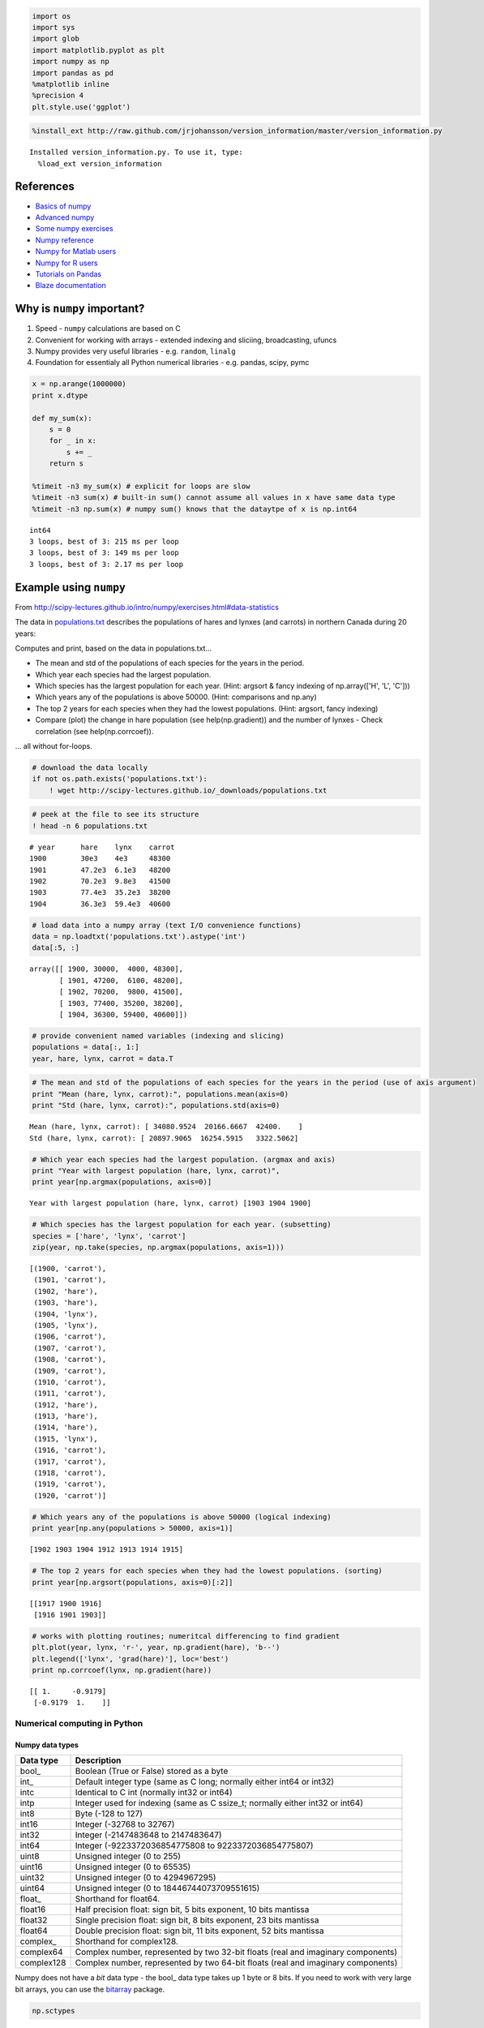 
.. code:: python

    import os
    import sys
    import glob
    import matplotlib.pyplot as plt
    import numpy as np
    import pandas as pd
    %matplotlib inline
    %precision 4
    plt.style.use('ggplot')

.. code:: python

    %install_ext http://raw.github.com/jrjohansson/version_information/master/version_information.py


.. parsed-literal::

    Installed version_information.py. To use it, type:
      %load_ext version_information


References
----------

-  `Basics of
   numpy <http://scipy-lectures.github.io/intro/numpy/index.html>`__
-  `Advanced
   numpy <http://scipy-lectures.github.io/advanced/advanced_numpy/>`__
-  `Some numpy
   exercises <http://scipy-lectures.github.io/intro/numpy/exercises.html>`__
-  `Numpy reference <http://docs.scipy.org/doc/numpy/reference/>`__
-  `Numpy for Matlab
   users <http://wiki.scipy.org/NumPy_for_Matlab_Users>`__
-  `Numpy for R
   users <http://mathesaurus.sourceforge.net/r-numpy.html>`__
-  `Tutorials on
   Pandas <http://pandas.pydata.org/pandas-docs/stable/tutorials.html>`__
-  `Blaze documentation <http://blaze.pydata.org/docs/dev/index.html>`__

Why is ``numpy`` important?
---------------------------

1. Speed - ``numpy`` calculations are based on C
2. Convenient for working with arrays - extended indexing and sliciing,
   broadcasting, ufuncs
3. Numpy provides very useful libraries - e.g. ``random``, ``linalg``
4. Foundation for essentialy all Python numerical libraries - e.g.
   pandas, scipy, pymc

.. code:: python

    x = np.arange(1000000)
    print x.dtype
    
    def my_sum(x):
        s = 0
        for _ in x:
            s += _
        return s
    
    %timeit -n3 my_sum(x) # explicit for loops are slow
    %timeit -n3 sum(x) # built-in sum() cannot assume all values in x have same data type
    %timeit -n3 np.sum(x) # numpy sum() knows that the dataytpe of x is np.int64


.. parsed-literal::

    int64
    3 loops, best of 3: 215 ms per loop
    3 loops, best of 3: 149 ms per loop
    3 loops, best of 3: 2.17 ms per loop


Example using ``numpy``
-----------------------

From
http://scipy-lectures.github.io/intro/numpy/exercises.html#data-statistics

The data in
`populations.txt <http://scipy-lectures.github.io/_downloads/populations.txt>`__
describes the populations of hares and lynxes (and carrots) in northern
Canada during 20 years:

Computes and print, based on the data in populations.txt...

-  The mean and std of the populations of each species for the years in
   the period.
-  Which year each species had the largest population.
-  Which species has the largest population for each year. (Hint:
   argsort & fancy indexing of np.array(['H', 'L', 'C']))
-  Which years any of the populations is above 50000. (Hint: comparisons
   and np.any)
-  The top 2 years for each species when they had the lowest
   populations. (Hint: argsort, fancy indexing)
-  Compare (plot) the change in hare population (see help(np.gradient))
   and the number of lynxes - Check correlation (see help(np.corrcoef)).

... all without for-loops.

.. code:: python

    # download the data locally
    if not os.path.exists('populations.txt'):
        ! wget http://scipy-lectures.github.io/_downloads/populations.txt

.. code:: python

    # peek at the file to see its structure 
    ! head -n 6 populations.txt


.. parsed-literal::

    # year	hare	lynx	carrot
    1900	30e3	4e3	48300
    1901	47.2e3	6.1e3	48200
    1902	70.2e3	9.8e3	41500
    1903	77.4e3	35.2e3	38200
    1904	36.3e3	59.4e3	40600


.. code:: python

    # load data into a numpy array (text I/O convenience functions)
    data = np.loadtxt('populations.txt').astype('int')
    data[:5, :]




.. parsed-literal::

    array([[ 1900, 30000,  4000, 48300],
           [ 1901, 47200,  6100, 48200],
           [ 1902, 70200,  9800, 41500],
           [ 1903, 77400, 35200, 38200],
           [ 1904, 36300, 59400, 40600]])



.. code:: python

    # provide convenient named variables (indexing and slicing)
    populations = data[:, 1:]
    year, hare, lynx, carrot = data.T

.. code:: python

    # The mean and std of the populations of each species for the years in the period (use of axis argument)
    print "Mean (hare, lynx, carrot):", populations.mean(axis=0)
    print "Std (hare, lynx, carrot):", populations.std(axis=0)


.. parsed-literal::

    Mean (hare, lynx, carrot): [ 34080.9524  20166.6667  42400.    ]
    Std (hare, lynx, carrot): [ 20897.9065  16254.5915   3322.5062]


.. code:: python

    # Which year each species had the largest population. (argmax and axis)
    print "Year with largest population (hare, lynx, carrot)", 
    print year[np.argmax(populations, axis=0)]


.. parsed-literal::

    Year with largest population (hare, lynx, carrot) [1903 1904 1900]


.. code:: python

    # Which species has the largest population for each year. (subsetting)
    species = ['hare', 'lynx', 'carrot']
    zip(year, np.take(species, np.argmax(populations, axis=1)))




.. parsed-literal::

    [(1900, 'carrot'),
     (1901, 'carrot'),
     (1902, 'hare'),
     (1903, 'hare'),
     (1904, 'lynx'),
     (1905, 'lynx'),
     (1906, 'carrot'),
     (1907, 'carrot'),
     (1908, 'carrot'),
     (1909, 'carrot'),
     (1910, 'carrot'),
     (1911, 'carrot'),
     (1912, 'hare'),
     (1913, 'hare'),
     (1914, 'hare'),
     (1915, 'lynx'),
     (1916, 'carrot'),
     (1917, 'carrot'),
     (1918, 'carrot'),
     (1919, 'carrot'),
     (1920, 'carrot')]



.. code:: python

    # Which years any of the populations is above 50000 (logical indexing)
    print year[np.any(populations > 50000, axis=1)]


.. parsed-literal::

    [1902 1903 1904 1912 1913 1914 1915]


.. code:: python

    # The top 2 years for each species when they had the lowest populations. (sorting)
    print year[np.argsort(populations, axis=0)[:2]]


.. parsed-literal::

    [[1917 1900 1916]
     [1916 1901 1903]]


.. code:: python

    # works with plotting routines; numeritcal differencing to find gradient
    plt.plot(year, lynx, 'r-', year, np.gradient(hare), 'b--')
    plt.legend(['lynx', 'grad(hare)'], loc='best')
    print np.corrcoef(lynx, np.gradient(hare))


.. parsed-literal::

    [[ 1.     -0.9179]
     [-0.9179  1.    ]]



.. image:: UsingNumpy_files/UsingNumpy_15_1.png


Numerical computing in Python
=============================

Numpy data types
~~~~~~~~~~~~~~~~

+--------------+------------------------------------------------------------------------------------+
| Data type    | Description                                                                        |
+==============+====================================================================================+
| bool\_       | Boolean (True or False) stored as a byte                                           |
+--------------+------------------------------------------------------------------------------------+
| int\_        | Default integer type (same as C long; normally either int64 or int32)              |
+--------------+------------------------------------------------------------------------------------+
| intc         | Identical to C int (normally int32 or int64)                                       |
+--------------+------------------------------------------------------------------------------------+
| intp         | Integer used for indexing (same as C ssize\_t; normally either int32 or int64)     |
+--------------+------------------------------------------------------------------------------------+
| int8         | Byte (-128 to 127)                                                                 |
+--------------+------------------------------------------------------------------------------------+
| int16        | Integer (-32768 to 32767)                                                          |
+--------------+------------------------------------------------------------------------------------+
| int32        | Integer (-2147483648 to 2147483647)                                                |
+--------------+------------------------------------------------------------------------------------+
| int64        | Integer (-9223372036854775808 to 9223372036854775807)                              |
+--------------+------------------------------------------------------------------------------------+
| uint8        | Unsigned integer (0 to 255)                                                        |
+--------------+------------------------------------------------------------------------------------+
| uint16       | Unsigned integer (0 to 65535)                                                      |
+--------------+------------------------------------------------------------------------------------+
| uint32       | Unsigned integer (0 to 4294967295)                                                 |
+--------------+------------------------------------------------------------------------------------+
| uint64       | Unsigned integer (0 to 18446744073709551615)                                       |
+--------------+------------------------------------------------------------------------------------+
| float\_      | Shorthand for float64.                                                             |
+--------------+------------------------------------------------------------------------------------+
| float16      | Half precision float: sign bit, 5 bits exponent, 10 bits mantissa                  |
+--------------+------------------------------------------------------------------------------------+
| float32      | Single precision float: sign bit, 8 bits exponent, 23 bits mantissa                |
+--------------+------------------------------------------------------------------------------------+
| float64      | Double precision float: sign bit, 11 bits exponent, 52 bits mantissa               |
+--------------+------------------------------------------------------------------------------------+
| complex\_    | Shorthand for complex128.                                                          |
+--------------+------------------------------------------------------------------------------------+
| complex64    | Complex number, represented by two 32-bit floats (real and imaginary components)   |
+--------------+------------------------------------------------------------------------------------+
| complex128   | Complex number, represented by two 64-bit floats (real and imaginary components)   |
+--------------+------------------------------------------------------------------------------------+

Numpy does not have a *bit* data type - the bool\_ data type takes up 1
byte or 8 bits. If you need to work with very large bit arrays, you can
use the `bitarray <https://pypi.python.org/pypi/bitarray/>`__ package.

.. code:: python

    np.sctypes




.. parsed-literal::

    {'complex': [numpy.complex64, numpy.complex128, numpy.complex256],
     'float': [numpy.float16, numpy.float32, numpy.float64, numpy.float128],
     'int': [numpy.int8, numpy.int16, numpy.int32, numpy.int64],
     'others': [bool, object, str, unicode, numpy.void],
     'uint': [numpy.uint8, numpy.uint16, numpy.uint32, numpy.uint64]}



Using character codes
~~~~~~~~~~~~~~~~~~~~~

There are also some possibly cryptic typecodes you can uase as a
shorthand, but these are discouraged because, well, they are cryptic.

.. code:: python

    np.typecodes




.. parsed-literal::

    {'All': '?bhilqpBHILQPefdgFDGSUVOMm',
     'AllFloat': 'efdgFDG',
     'AllInteger': 'bBhHiIlLqQpP',
     'Character': 'c',
     'Complex': 'FDG',
     'Datetime': 'Mm',
     'Float': 'efdg',
     'Integer': 'bhilqp',
     'UnsignedInteger': 'BHILQP'}



.. code:: python

    # Example use of typecode to specify dtype
    x = np.zeros(1, dtype='f8')
    print x.dtype
    print np.sctypeDict['f8']


.. parsed-literal::

    float64
    <type 'numpy.float64'>


NDArray
~~~~~~~

The base structure in ``numpy`` is ``ndarray``, used to represent
vectors, matrices and higher-dimensional arrays. Each ``ndarray`` has
the following attributes:

-  dtype = correspond to data types in C
-  shape = dimensionns of array
-  strides = number of bytes to step in each direction when traversing
   the array

**Notes**

1. That a 3-vector is most ofen specified with a shape (3,) rather than
   as an explicit column vector with shape (3,1) or row vector with
   shape (1,3). Most of the time, this will "just work", but if
   necessary, you can coerce to a desired shape with the ``resahpe``
   method or function or by directly modifying the ``shape`` attribute.
2. Numpy arrays are created in row-order - the first row is filled up
   first, then the second and so on. For R users, this is like setting
   ``byrow=TRUE`` in a call to ``matrix()``.

.. code:: python

    np.array([1,2,3,4,5,6], order='F').reshape(2,3)




.. parsed-literal::

    array([[1, 2, 3],
           [4, 5, 6]])



.. code:: python

    x = np.array([1,2,3,4,5,6]) # create array from list
    print x
    print 'dytpe', x.dtype
    print 'shape', x.shape
    print 'strides', x.strides


.. parsed-literal::

    [1 2 3 4 5 6]
    dytpe int64
    shape (6,)
    strides (8,)


.. code:: python

    x.shape = (2,3)
    print x
    print 'dytpe', x.dtype
    print 'shape', x.shape
    print 'strides', x.strides


.. parsed-literal::

    [[1 2 3]
     [4 5 6]]
    dytpe int64
    shape (2, 3)
    strides (24, 8)


.. code:: python

    x = x.astype('complex')
    print x
    print 'dytpe', x.dtype
    print 'shape', x.shape
    print 'strides', x.strides


.. parsed-literal::

    [[ 1.+0.j  2.+0.j  3.+0.j]
     [ 4.+0.j  5.+0.j  6.+0.j]]
    dytpe complex128
    shape (2, 3)
    strides (48, 16)


Creating arrays
~~~~~~~~~~~~~~~

.. code:: python

    # from lists
    x_list = [(i,j) for i in range(2) for j in range(3)]
    print x_list, '\n'
    x_array = np.array(x_list)
    print x_array


.. parsed-literal::

    [(0, 0), (0, 1), (0, 2), (1, 0), (1, 1), (1, 2)] 
    
    [[0 0]
     [0 1]
     [0 2]
     [1 0]
     [1 1]
     [1 2]]


.. code:: python

    # Using convenience functions
    
    print np.ones((3,2)), '\n'
    print np.zeros((3,2)), '\n'
    print np.eye(3), '\n'
    print np.diag([1,2,3]), '\n'
    print np.fromfunction(lambda i, j: (i-2)**2+(j-2)**2, (5,5))


.. parsed-literal::

    [[ 1.  1.]
     [ 1.  1.]
     [ 1.  1.]] 
    
    [[ 0.  0.]
     [ 0.  0.]
     [ 0.  0.]] 
    
    [[ 1.  0.  0.]
     [ 0.  1.  0.]
     [ 0.  0.  1.]] 
    
    [[1 0 0]
     [0 2 0]
     [0 0 3]] 
    
    [[ 8.  5.  4.  5.  8.]
     [ 5.  2.  1.  2.  5.]
     [ 4.  1.  0.  1.  4.]
     [ 5.  2.  1.  2.  5.]
     [ 8.  5.  4.  5.  8.]]


Array indexing
~~~~~~~~~~~~~~

.. code:: python

    # Create a 10 by 6 array from normal deviates and convert to ints
    n, nrows, ncols = 100, 10, 6
    xs = np.random.normal(n, 15, size=(nrows, ncols)).astype('int')
    xs




.. parsed-literal::

    array([[ 95,  82,  94, 116, 111,  84],
           [107,  82,  98, 105, 114,  66],
           [ 99,  94,  81, 100,  78,  78],
           [ 89, 115,  82, 113,  76, 113],
           [ 90,  91,  98, 109,  96,  60],
           [ 79,  96, 102,  93,  76,  98],
           [105,  91,  96, 106, 117, 124],
           [108, 113,  83, 117, 102, 114],
           [101, 104,  97, 100, 127,  85],
           [ 78,  65, 123,  82, 103,  70]])



.. code:: python

    # Use slice notation
    print(xs[0,0])
    print(xs[-1,-1])
    print(xs[3,:])
    print(xs[:,0])
    print(xs[::2,::2])
    print(xs[2:5,2:5])


.. parsed-literal::

    95
    70
    [ 89 115  82 113  76 113]
    [ 95 107  99  89  90  79 105 108 101  78]
    [[ 95  94 111]
     [ 99  81  78]
     [ 90  98  96]
     [105  96 117]
     [101  97 127]]
    [[ 81 100  78]
     [ 82 113  76]
     [ 98 109  96]]


.. code:: python

    #  Indexing with list of integers
    print(xs[0, [1,2,4,5]])


.. parsed-literal::

    [ 82  94 111  84]


.. code:: python

    # Boolean indexing
    print(xs[xs % 2 == 0])
    xs[xs % 2 == 0] = 0 # set even entries to zero
    print(xs)


.. parsed-literal::

    [ 82  94 116  84  82  98 114  66  94 100  78  78  82  76  90  98  96  60
      96 102  76  98  96 106 124 108 102 114 104 100  78  82  70]
    [[ 95   0   0   0 111   0]
     [107   0   0 105   0   0]
     [ 99   0  81   0   0   0]
     [ 89 115   0 113   0 113]
     [  0  91   0 109   0   0]
     [ 79   0   0  93   0   0]
     [105  91   0   0 117   0]
     [  0 113  83 117   0   0]
     [101   0  97   0 127  85]
     [  0  65 123   0 103   0]]


.. code:: python

    # Extracting lower triangular, diagonal and upper triangular matrices
    
    a = np.arange(16).reshape(4,4)
    print a, '\n'
    print np.tril(a, -1), '\n'
    print np.diag(np.diag(a)), '\n'
    print np.triu(a, 1)


.. parsed-literal::

    [[ 0  1  2  3]
     [ 4  5  6  7]
     [ 8  9 10 11]
     [12 13 14 15]] 
    
    [[ 0  0  0  0]
     [ 4  0  0  0]
     [ 8  9  0  0]
     [12 13 14  0]] 
    
    [[ 0  0  0  0]
     [ 0  5  0  0]
     [ 0  0 10  0]
     [ 0  0  0 15]] 
    
    [[ 0  1  2  3]
     [ 0  0  6  7]
     [ 0  0  0 11]
     [ 0  0  0  0]]


Broadcasting, row, column and matrix operations
~~~~~~~~~~~~~~~~~~~~~~~~~~~~~~~~~~~~~~~~~~~~~~~

.. code:: python

    # operations across rows, cols or entire matrix - xs has shape (10,6)
    print(xs.max())
    print(xs.max(axis=0)) # max of each col
    print(xs.max(axis=1)) # max of each row


.. parsed-literal::

    127
    [107 115 123 117 127 113]
    [111 107  99 115 109  93 117 117 127 123]


.. code:: python

    # A functional rather than object-oriented approacha also wokrs
    print(np.max(xs, axis=0))
    print(np.max(xs, axis=1))


.. parsed-literal::

    [107 115 123 117 127 113]
    [111 107  99 115 109  93 117 117 127 123]


Broadcasting
^^^^^^^^^^^^

.. code:: python

    from IPython.display import Image

.. code:: python

    Image(url="https://scipy-lectures.github.io/_images/numpy_broadcasting.png")




.. raw:: html

    <img src="https://scipy-lectures.github.io/_images/numpy_broadcasting.png"/>



.. code:: python

    x1 = np.repeat([0,10,20,30], 3).reshape((4,3))
    print x1
    y1 = np.tile([0,1,2], 4).reshape((4,3))
    print y1
    y2 = y1[[0], :]
    print y2
    x2 = x1[:, [0]]
    print x2


.. parsed-literal::

    [[ 0  0  0]
     [10 10 10]
     [20 20 20]
     [30 30 30]]
    [[0 1 2]
     [0 1 2]
     [0 1 2]
     [0 1 2]]
    [[0 1 2]]
    [[ 0]
     [10]
     [20]
     [30]]


.. code:: python

    print x1 + y1
    print
    print x1 + y2
    print
    print x2 + y2


.. parsed-literal::

    [[ 0  1  2]
     [10 11 12]
     [20 21 22]
     [30 31 32]]
    
    [[ 0  1  2]
     [10 11 12]
     [20 21 22]
     [30 31 32]]
    
    [[ 0  1  2]
     [10 11 12]
     [20 21 22]
     [30 31 32]]


Adding a new axis to meet broadcasting rules
~~~~~~~~~~~~~~~~~~~~~~~~~~~~~~~~~~~~~~~~~~~~

.. code:: python

    xs = np.arange(12).reshape(2,6)
    print(xs, '\n')
    print(xs * 10, '\n')
    
    # broadcasting just works when doing column-wise operations
    # xs is (2, 6)
    # col_meeans is (6,) -> this works because the 6s line up
    col_means = xs.mean(axis=0)
    print(col_means, '\n')
    print(xs + col_means, '\n')
    
    # but needs a little more work for row-wise operations
    # xs is (2, 6)
    # row means is (2,) -> we want (2,1) for broadcasting
    row_means = xs.mean(axis=1)[:, np.newaxis]
    print(row_means)
    print(xs + row_means)


.. parsed-literal::

    (array([[ 0,  1,  2,  3,  4,  5],
           [ 6,  7,  8,  9, 10, 11]]), '\n')
    (array([[  0,  10,  20,  30,  40,  50],
           [ 60,  70,  80,  90, 100, 110]]), '\n')
    (array([ 3.,  4.,  5.,  6.,  7.,  8.]), '\n')
    (array([[  3.,   5.,   7.,   9.,  11.,  13.],
           [  9.,  11.,  13.,  15.,  17.,  19.]]), '\n')
    [[ 2.5]
     [ 8.5]]
    [[  2.5   3.5   4.5   5.5   6.5   7.5]
     [ 14.5  15.5  16.5  17.5  18.5  19.5]]


.. code:: python

    # convert matrix to have zero mean and unit standard deviation using col summary statistics
    mu = xs.mean(axis=0)
    sd = xs.std(axis=0)
    print (xs - mu)/sd


.. parsed-literal::

    [[-1. -1. -1. -1. -1. -1.]
     [ 1.  1.  1.  1.  1.  1.]]


.. code:: python

    # convert matrix to have zero mean and unit standard deviation using row summary statistics
    mu = xs.mean(axis=1)[:, np.newaxis]
    sd = xs.mean(axis=1)[:, np.newaxis]
    print (xs - mu)/sd


.. parsed-literal::

    [[-1.     -0.6    -0.2     0.2     0.6     1.    ]
     [-0.2941 -0.1765 -0.0588  0.0588  0.1765  0.2941]]


.. code:: python

    # broadcasting for outer product
    # e.g. create the 12x12 multiplication toable
    u = np.arange(1, 13)
    u[:,None] * u[None,:]




.. parsed-literal::

    array([[  1,   2,   3,   4,   5,   6,   7,   8,   9,  10,  11,  12],
           [  2,   4,   6,   8,  10,  12,  14,  16,  18,  20,  22,  24],
           [  3,   6,   9,  12,  15,  18,  21,  24,  27,  30,  33,  36],
           [  4,   8,  12,  16,  20,  24,  28,  32,  36,  40,  44,  48],
           [  5,  10,  15,  20,  25,  30,  35,  40,  45,  50,  55,  60],
           [  6,  12,  18,  24,  30,  36,  42,  48,  54,  60,  66,  72],
           [  7,  14,  21,  28,  35,  42,  49,  56,  63,  70,  77,  84],
           [  8,  16,  24,  32,  40,  48,  56,  64,  72,  80,  88,  96],
           [  9,  18,  27,  36,  45,  54,  63,  72,  81,  90,  99, 108],
           [ 10,  20,  30,  40,  50,  60,  70,  80,  90, 100, 110, 120],
           [ 11,  22,  33,  44,  55,  66,  77,  88,  99, 110, 121, 132],
           [ 12,  24,  36,  48,  60,  72,  84,  96, 108, 120, 132, 144]])



Example: Calculating pairwise distance matrix using broadcasting and vectorization
^^^^^^^^^^^^^^^^^^^^^^^^^^^^^^^^^^^^^^^^^^^^^^^^^^^^^^^^^^^^^^^^^^^^^^^^^^^^^^^^^^

Calculate the pairwise distance matrix between the following points

-  (0,0)
-  (4,0)
-  (4,3)
-  (0,3)

.. code:: python

    def distance_matrix_py(pts):
        """Returns matrix of pairwise Euclidean distances. Pure Python version."""
        n = len(pts)
        p = len(pts[0])
        m = np.zeros((n, n))
        for i in range(n):
            for j in range(n):
                s = 0
                for k in range(p):
                    s += (pts[i,k] - pts[j,k])**2
                m[i, j] = s**0.5
        return m

.. code:: python

    def distance_matrix_np(pts):
        """Returns matrix of pairwise Euclidean distances. Vectorized numpy version."""
        return np.sum((pts[None,:] - pts[:, None])**2, -1)**0.5

.. code:: python

    pts = np.array([(0,0), (4,0), (4,3), (0,3)])

.. code:: python

    distance_matrix_py(pts)




.. parsed-literal::

    array([[ 0.,  4.,  5.,  3.],
           [ 4.,  0.,  3.,  5.],
           [ 5.,  3.,  0.,  4.],
           [ 3.,  5.,  4.,  0.]])



.. code:: python

    distance_matrix_np(pts)




.. parsed-literal::

    array([[ 0.,  4.,  5.,  3.],
           [ 4.,  0.,  3.,  5.],
           [ 5.,  3.,  0.,  4.],
           [ 3.,  5.,  4.,  0.]])



.. code:: python

    # Broaccasting and vectorization is faster than looping
    %timeit distance_matrix_py(pts)
    %timeit distance_matrix_np(pts)


.. parsed-literal::

    1000 loops, best of 3: 197 µs per loop
    10000 loops, best of 3: 30.7 µs per loop


Universal functions (Ufuncs)
~~~~~~~~~~~~~~~~~~~~~~~~~~~~

Functions that work on both scalars and arrays are known as ufuncs. For
arrays, ufuncs apply the function in an element-wise fashion. Use of
ufuncs is an esssential aspect of vectorization and typically much more
computtionally efficient than using an explicit loop over each element.

.. code:: python

    xs = np.linspace(0, 2*np.pi, 100)
    ys = np.sin(xs) # np.sin is a universal function
    plt.plot(xs, ys);



.. image:: UsingNumpy_files/UsingNumpy_58_0.png


.. code:: python

    # operators also perform elementwise operations by default
    
    xs = np.arange(10)
    print xs
    print -xs
    print xs+xs
    print xs*xs
    print xs**3
    print xs < 5


.. parsed-literal::

    [0 1 2 3 4 5 6 7 8 9]
    [ 0 -1 -2 -3 -4 -5 -6 -7 -8 -9]
    [ 0  2  4  6  8 10 12 14 16 18]
    [ 0  1  4  9 16 25 36 49 64 81]
    [  0   1   8  27  64 125 216 343 512 729]
    [ True  True  True  True  True False False False False False]


Generalized ufucns
~~~~~~~~~~~~~~~~~~

A universal function performs vectorized looping over scalars. A
generalized ufucn performs looping over vectors or arrays. Currently,
numpy only ships with a single generalized ufunc. However, they play an
important role for JIT compilation with ``numba``, a topic we will cover
in future lectures.

.. code:: python

    from numpy.core.umath_tests import matrix_multiply
    
    print matrix_multiply.signature


.. parsed-literal::

    (m,n),(n,p)->(m,p)


.. code:: python

    us = np.random.random((5, 2, 3)) # 5 2x3 matrics
    vs = np.random.random((5, 3, 4)) # 5 3x4 matrices
    # perform matrix multiplication for each of the 5 sets of matrices
    ws = matrix_multiply(us, vs) 
    print ws.shape
    print ws


.. parsed-literal::

    (5, 2, 4)
    [[[ 0.6287  0.3012  0.9293  0.5439]
      [ 0.7728  0.6826  1.6712  0.8018]]
    
     [[ 0.4425  0.7135  0.9703  0.9812]
      [ 0.2253  0.7995  0.8728  0.8934]]
    
     [[ 1.2528  0.917   0.2512  0.7338]
      [ 2.0581  1.4807  0.3652  1.0819]]
    
     [[ 0.2102  0.4713  0.4547  0.2371]
      [ 0.0925  0.1447  0.1473  0.0707]]
    
     [[ 1.1039  0.5479  1.3152  1.0523]
      [ 1.3219  0.6746  1.596   1.2698]]]


Random numbers
~~~~~~~~~~~~~~

There are two modules for (pseudo) random numbers that are commonly
used. When all you need is to generate random numbers from some
distribtuion, the ``numpy.random`` moodule is the simplest to use. When
you need more information realted to a disttribution such as quantiles
or the PDF, you can use the ``scipy.stats`` module.

Using ``numpy.random``
^^^^^^^^^^^^^^^^^^^^^^

`Module
Reference <http://docs.scipy.org/doc/numpy/reference/routines.random.html>`__

.. code:: python

    import numpy.random as npr
    npr.seed(123) # fix seed for reproducible results

.. code:: python

    # 10 trials of rolling a fair 6-sided 100 times
    roll = 1.0/6
    x = npr.multinomial(100, [roll]*6, 10)
    x




.. parsed-literal::

    array([[18, 14, 14, 18, 20, 16],
           [16, 25, 16, 14, 14, 15],
           [15, 19, 16, 12, 18, 20],
           [19, 13, 14, 18, 18, 18],
           [18, 20, 17, 16, 16, 13],
           [15, 16, 15, 16, 20, 18],
           [12, 17, 17, 18, 17, 19],
           [15, 16, 22, 21, 13, 13],
           [18, 12, 16, 17, 22, 15],
           [14, 17, 25, 15, 15, 14]])



.. code:: python

    # uniformly distributed numbers in 2D
    x = npr.uniform(-1, 1, (100, 2))
    plt.scatter(x[:,0], x[:,1], s=50)
    plt.axis([-1.05, 1.05, -1.05, 1.05]);



.. image:: UsingNumpy_files/UsingNumpy_67_0.png


.. code:: python

    # ranodmly shuffling a vector
    x = np.arange(10)
    npr.shuffle(x)
    x




.. parsed-literal::

    array([5, 8, 6, 4, 3, 9, 1, 7, 2, 0])



.. code:: python

    # radnom permutations
    npr.permutation(10)




.. parsed-literal::

    array([1, 4, 9, 8, 6, 5, 3, 2, 0, 7])



.. code:: python

    # radnom selection without replacement
    x = np.arange(10,20)
    npr.choice(x, 10, replace=False)




.. parsed-literal::

    array([14, 16, 15, 12, 19, 11, 13, 10, 18, 17])



.. code:: python

    # radnom selection with replacement
    npr.choice(x, (5, 10), replace=True) # this is default




.. parsed-literal::

    array([[15, 13, 10, 14, 18, 14, 19, 13, 15, 11],
           [18, 10, 19, 11, 15, 18, 18, 14, 16, 18],
           [17, 19, 12, 10, 10, 19, 19, 15, 13, 15],
           [15, 12, 12, 17, 13, 11, 13, 19, 13, 16],
           [12, 13, 11, 19, 18, 10, 12, 13, 17, 19]])



.. code:: python

    # toy example - estimating pi inefficiently
    n = 1e6
    x = npr.uniform(-1,1,(n,2))
    4.0*np.sum(x[:,0]**2 + x[:,1]**2 < 1)/n




.. parsed-literal::

    3.1416



Using scipy.stats
^^^^^^^^^^^^^^^^^

`Module
refernce <http://docs.scipy.org/doc/scipy-0.14.0/reference/stats.html>`__

.. code:: python

    import scipy.stats as stats

.. code:: python

    # Create a "frozen" distribution - i.e. a partially applied function
    dist = stats.norm(10, 2)

.. code:: python

    #  same a rnorm
    dist.rvs(10)




.. parsed-literal::

    array([ 11.629 ,   9.5777,   8.5607,   8.5777,   8.6464,  11.5398,
            10.8751,  11.8244,  10.1772,   9.3056])



.. code:: python

    # same as pnorm
    dist.pdf(np.linspace(5, 15, 10))




.. parsed-literal::

    array([ 0.0088,  0.0301,  0.076 ,  0.141 ,  0.1919,  0.1919,  0.141 ,
            0.076 ,  0.0301,  0.0088])



.. code:: python

    # same as dnorm
    dist.cdf(np.linspace(5, 15, 11))




.. parsed-literal::

    array([ 0.0062,  0.0228,  0.0668,  0.1587,  0.3085,  0.5   ,  0.6915,
            0.8413,  0.9332,  0.9772,  0.9938])



.. code:: python

    # same as qnorm
    dist.ppf(dist.cdf(np.linspace(5, 15, 11)))




.. parsed-literal::

    array([  5.,   6.,   7.,   8.,   9.,  10.,  11.,  12.,  13.,  14.,  15.])



Linear algebra
~~~~~~~~~~~~~~

In general, the linear algebra functions can be found in scipy.linalg.
You can also get access to BLAS and LAPACK function via
scipy.linagl.blas and scipy.linalg.lapack.

.. code:: python

    import scipy.linalg as la

.. code:: python

    A = np.array([[1,2],[3,4]])
    b = np.array([1,4])
    print(A)
    print(b)


.. parsed-literal::

    [[1 2]
     [3 4]]
    [1 4]


.. code:: python

    # Matrix operations
    import numpy as np
    import scipy.linalg as la
    from functools import reduce
    
    A = np.array([[1,2],[3,4]])
    print(np.dot(A, A))
    print(A)
    print(la.inv(A))
    print(A.T)


.. parsed-literal::

    [[ 7 10]
     [15 22]]
    [[1 2]
     [3 4]]
    [[-2.   1. ]
     [ 1.5 -0.5]]
    [[1 3]
     [2 4]]


.. code:: python

    x = la.solve(A, b) # do not use x = dot(inv(A), b) as it is inefficient and numerically unstable
    print(x)
    print(np.dot(A, x) - b)


.. parsed-literal::

    [ 2.  -0.5]
    [ 0.  0.]


Matrix decompositions
~~~~~~~~~~~~~~~~~~~~~

.. code:: python

    A = np.floor(npr.normal(100, 15, (6, 10)))
    print(A)


.. parsed-literal::

    [[  94.   82.  125.  108.  105.   88.   99.   82.   97.  112.]
     [  83.  124.   67.  103.   73.  111.  125.   81.  122.   62.]
     [  93.   84.  107.  107.   80.   85.   96.   89.   85.  102.]
     [ 116.  116.   64.   98.   82.   98.  121.   70.  122.   98.]
     [ 118.  108.  103.  102.   68.   98.   88.   78.  103.   95.]
     [ 112.  115.   74.   80.  106.  104.  114.  105.   80.   99.]]


.. code:: python

    P, L, U = la.lu(A)
    print(np.dot(P.T, A))
    print
    print(np.dot(L, U))


.. parsed-literal::

    [[ 118.  108.  103.  102.   68.   98.   88.   78.  103.   95.]
     [  83.  124.   67.  103.   73.  111.  125.   81.  122.   62.]
     [  94.   82.  125.  108.  105.   88.   99.   82.   97.  112.]
     [ 116.  116.   64.   98.   82.   98.  121.   70.  122.   98.]
     [ 112.  115.   74.   80.  106.  104.  114.  105.   80.   99.]
     [  93.   84.  107.  107.   80.   85.   96.   89.   85.  102.]]
    
    [[ 118.  108.  103.  102.   68.   98.   88.   78.  103.   95.]
     [  83.  124.   67.  103.   73.  111.  125.   81.  122.   62.]
     [  94.   82.  125.  108.  105.   88.   99.   82.   97.  112.]
     [ 116.  116.   64.   98.   82.   98.  121.   70.  122.   98.]
     [ 112.  115.   74.   80.  106.  104.  114.  105.   80.   99.]
     [  93.   84.  107.  107.   80.   85.   96.   89.   85.  102.]]


.. code:: python

    Q, R = la.qr(A)
    print(A)
    print
    print(np.dot(Q, R))


.. parsed-literal::

    [[  94.   82.  125.  108.  105.   88.   99.   82.   97.  112.]
     [  83.  124.   67.  103.   73.  111.  125.   81.  122.   62.]
     [  93.   84.  107.  107.   80.   85.   96.   89.   85.  102.]
     [ 116.  116.   64.   98.   82.   98.  121.   70.  122.   98.]
     [ 118.  108.  103.  102.   68.   98.   88.   78.  103.   95.]
     [ 112.  115.   74.   80.  106.  104.  114.  105.   80.   99.]]
    
    [[  94.   82.  125.  108.  105.   88.   99.   82.   97.  112.]
     [  83.  124.   67.  103.   73.  111.  125.   81.  122.   62.]
     [  93.   84.  107.  107.   80.   85.   96.   89.   85.  102.]
     [ 116.  116.   64.   98.   82.   98.  121.   70.  122.   98.]
     [ 118.  108.  103.  102.   68.   98.   88.   78.  103.   95.]
     [ 112.  115.   74.   80.  106.  104.  114.  105.   80.   99.]]


.. code:: python

    U, s, V = la.svd(A)
    m, n = A.shape
    S =  np.zeros((m, n))
    for i, _s in enumerate(s):
        S[i,i] = _s
    print(reduce(np.dot, [U, S, V]))


.. parsed-literal::

    [[  94.   82.  125.  108.  105.   88.   99.   82.   97.  112.]
     [  83.  124.   67.  103.   73.  111.  125.   81.  122.   62.]
     [  93.   84.  107.  107.   80.   85.   96.   89.   85.  102.]
     [ 116.  116.   64.   98.   82.   98.  121.   70.  122.   98.]
     [ 118.  108.  103.  102.   68.   98.   88.   78.  103.   95.]
     [ 112.  115.   74.   80.  106.  104.  114.  105.   80.   99.]]


.. code:: python

    B = np.cov(A)
    print(B)


.. parsed-literal::

    [[ 187.7333 -182.4667   94.9333 -105.4444    1.2    -137.2   ]
     [-182.4667  609.6556  -83.3111  371.0556   90.8778   70.5667]
     [  94.9333  -83.3111   97.2889  -48.8889   45.0222  -79.8   ]
     [-105.4444  371.0556  -48.8889  438.5     145.5     109.0556]
     [   1.2      90.8778   45.0222  145.5     215.4333  -39.7667]
     [-137.2      70.5667  -79.8     109.0556  -39.7667  234.1   ]]


.. code:: python

    u, V = la.eig(B)
    print(np.dot(B, V))
    print
    print(np.real(np.dot(V, np.diag(u))))


.. parsed-literal::

    [[-280.8911  157.1032   12.1003  -60.7161    8.8142   -1.5134]
     [ 739.1179   34.4268    3.8974    4.3778   14.9092 -122.8749]
     [-134.1449  128.3162  -11.0569   -6.6382   37.3675   13.4467]
     [ 598.7992   77.4348   -5.3372  -52.7843  -14.996    94.553 ]
     [ 170.8339  193.7335    5.8732   67.6135    1.1042   90.1451]
     [ 199.7105 -218.1547    6.1467   -5.6295   26.3372  101.0444]]
    
    [[-280.8911  157.1032   12.1003  -60.7161    8.8142   -1.5134]
     [ 739.1179   34.4268    3.8974    4.3778   14.9092 -122.8749]
     [-134.1449  128.3162  -11.0569   -6.6382   37.3675   13.4467]
     [ 598.7992   77.4348   -5.3372  -52.7843  -14.996    94.553 ]
     [ 170.8339  193.7335    5.8732   67.6135    1.1042   90.1451]
     [ 199.7105 -218.1547    6.1467   -5.6295   26.3372  101.0444]]


.. code:: python

    C = la.cholesky(B)
    print(np.dot(C.T, C))
    print
    print(B)


.. parsed-literal::

    [[ 187.7333 -182.4667   94.9333 -105.4444    1.2    -137.2   ]
     [-182.4667  609.6556  -83.3111  371.0556   90.8778   70.5667]
     [  94.9333  -83.3111   97.2889  -48.8889   45.0222  -79.8   ]
     [-105.4444  371.0556  -48.8889  438.5     145.5     109.0556]
     [   1.2      90.8778   45.0222  145.5     215.4333  -39.7667]
     [-137.2      70.5667  -79.8     109.0556  -39.7667  234.1   ]]
    
    [[ 187.7333 -182.4667   94.9333 -105.4444    1.2    -137.2   ]
     [-182.4667  609.6556  -83.3111  371.0556   90.8778   70.5667]
     [  94.9333  -83.3111   97.2889  -48.8889   45.0222  -79.8   ]
     [-105.4444  371.0556  -48.8889  438.5     145.5     109.0556]
     [   1.2      90.8778   45.0222  145.5     215.4333  -39.7667]
     [-137.2      70.5667  -79.8     109.0556  -39.7667  234.1   ]]


Least squares solution
~~~~~~~~~~~~~~~~~~~~~~

Suppose we want to solve a system of noisy linear equations

.. math::


   y_1 = b_0 x_1 + b_1 \\
   y_2 = b_0 x_2 + b_1 \\
   y_3 = b_0 x_2 + b_1 \\
   y_4 = b_0 x_4 + b_1 \\

Since the system is noisy (implies full rank) and overdetermined, we
cannot find an exact solution. Instead, we will look for the least
squares solution. First we can rewrrite in matrix notation
:math:`Y = AB`, treating :math:`b_1` as the coefficient of
:math:`x^0 = 1`:

.. math::


   \left(
   \begin{array}{c}
   y_1 \\
   y_2 \\
   y_3 \\
   y_4 
   \end{array} 
   \right) = \left( \begin{array}{cc}
   x_1 & 1 \\
   x_2 & 1 \\
   x_3 & 1 \\
   x_4 & 1 \end{array} \right)
   \left( 
   \begin{array}{cc}
   b_0 & b_1 
   \end{array}
   \right)

The solution of this (i.e. the :math:`B` matrix) is solved by multipling
the psudoinverse of :math:`A` (the Vandermonde matrix) with :math:`Y`

.. math::


   (A^\text{T}A)^{-1}A^\text{T} Y

Note that higher order polynomials have the same structure and can be
solved in the same way

.. math::


   \left(
   \begin{array}{c}
   y_1 \\
   y_2 \\
   y_3 \\
   y_4 
   \end{array} 
   \right) = \left( \begin{array}{ccc}
   x_1^2 & x_1 & 1 \\
   x_2^2 & x_2 & 1 \\
   x_3^2 & x_3 & 1 \\
   x_4^2 & x_4 & 1 \end{array} \right)
   \left( 
   \begin{array}{ccc}
   b_0 & b_1 & b_2
   \end{array}
   \right)

.. code:: python

    # Set up a system of 11 linear equations
    x = np.linspace(1,2,11)
    y = 6*x - 2 + npr.normal(0, 0.3, len(x))
    
    # Form the VanderMonde matrix
    A = np.vstack([x, np.ones(len(x))]).T
    
    # The linear algebra librayr has a lstsq() function 
    # that will do the above calculaitons for us
    
    b, resids, rank, sv = la.lstsq(A, y)
    
    # Check against pseudoinverse and the normal equation
    print("lstsq solution".ljust(30), b)
    print("pseudoinverse solution".ljust(30), np.dot(la.pinv(A), y))
    print("normal euqation solution".ljust(30), np.dot(np.dot(la.inv(np.dot(A.T, A)), A.T), y))
    
    # Now plot the solution
    xi = np.linspace(1,2,11)
    yi = b[0]*xi + b[1]
    
    plt.plot(x, y, 'o')
    plt.plot(xi, yi, 'r-');


.. parsed-literal::

    ('lstsq solution                ', array([ 5.5899, -1.4177]))
    ('pseudoinverse solution        ', array([ 5.5899, -1.4177]))
    ('normal euqation solution      ', array([ 5.5899, -1.4177]))



.. image:: UsingNumpy_files/UsingNumpy_95_1.png


.. code:: python

    # As advertised, this works for finding coeefficeints of a polynomial too
    
    x = np.linspace(0,2,11)
    y = 6*x*x + .5*x + 2 + npr.normal(0, 0.6, len(x))
    plt.plot(x, y, 'o')
    A = np.vstack([x*x, x, np.ones(len(x))]).T
    b = la.lstsq(A, y)[0]
    
    xi = np.linspace(0,2,11)
    yi = b[0]*xi*xi + b[1]*xi + b[2]
    plt.plot(xi, yi, 'r-');



.. image:: UsingNumpy_files/UsingNumpy_96_0.png


.. code:: python

    # It is important to understand what is going on,
    # but we don't have to work so hard to fit a polynomial
    
    b = np.random.randint(0, 10, 6)
    x = np.linspace(0, 1, 25)
    y = np.poly1d(b)(x) 
    y += np.random.normal(0, 5, y.shape)
    
    p = np.poly1d(np.polyfit(x, y, len(b)-1))
    plt.plot(x, y, 'bo')
    plt.plot(x, p(x), 'r-')
    list(zip(b, p.coeffs))




.. parsed-literal::

    [(6, -250.9964),
     (7, 819.7606),
     (1, -909.5724),
     (5, 449.7862),
     (7, -91.2660),
     (9, 15.5274)]




.. image:: UsingNumpy_files/UsingNumpy_97_1.png


Exercises
---------

**1**. Find the row, column and overall means for the following matrix:

.. code:: python

    m = np.arange(12).reshape((3,4))

.. code:: python

    # YOUR CODE HERE
    
    


**2**. Find the outer product of the following two vecotrs

.. code:: python

    u = np.array([1,3,5,7])
    v = np.array([2,4,6,8])

Do this in the following ways:

-  Using the function ``outer`` in numpy
-  Using a nested for loop or list comprehension
-  Using numpy broadcasting operatoins

.. code:: python

    # YOUR CODE HERE
    
    


**3**. Create a 10 by 6 matrix of random uniform numbers. Set all rows
with *any* entry less than 0.1 to be zero. For example, here is a 4 by
10 version:

.. code:: python

    array([[ 0.49722235,  0.88833973,  0.07289358,  0.12375223,  0.39659254,
             0.70267114],
           [ 0.3954172 ,  0.889077  ,  0.71286225,  0.06353112,  0.68107965,
             0.17186995],
           [ 0.74821206,  0.92692111,  0.24871227,  0.26904958,  0.80410194,
             0.22304055],
           [ 0.22582605,  0.37671244,  0.96510957,  0.88819053,  0.14654176,
             0.33987323]])

becomes

.. code:: python

    array([[ 0.        ,  0.        ,  0.        ,  0.        ,  0.        ,
             0.        ],
           [ 0.        ,  0.        ,  0.        ,  0.        ,  0.        ,
             0.        ],
           [ 0.74821206,  0.92692111,  0.24871227,  0.26904958,  0.80410194,
             0.22304055],
           [ 0.22582605,  0.37671244,  0.96510957,  0.88819053,  0.14654176,
             0.33987323]])

Hint: Use the following numpy functions - ``np.random.random``,
``np.any`` as well as Boolean indexing and the axis argument.

.. code:: python

    # YOUR CODE HERE
    
    


**4**. Use ``np.linspace`` to create an array of 100 numbers between 0
and :math:`2\pi` (includsive).

-  Extract every 10th element using slice notation
-  Reverse the array using slice notation
-  Extract elements where the absolute difference between the sine and
   cosine functions evaluated at that element is less than 0.1
-  Make a plot showing the sin and cos functions and indicate where they
   are close

.. code:: python

    # YOUR CODE HERE
    
    


**5**. Create a matrix that shows the 10 by 10 multiplication table.

-  Find the trace of the matrix
-  Extract the anto-diagonal (this should be
   ``array([10, 18, 24, 28, 30, 30, 28, 24, 18, 10])``)
-  Extract the diagnoal offset by 1 upwards (this should be
   ``array([ 2,  6, 12, 20, 30, 42, 56, 72, 90])``)

.. code:: python

    # YOUR CODE HERE
    
    


**6**. Diagonalize the follwoing matrix

.. code:: python

    A = np.array([
        [1,  2, 1],
        [6, -1, 0],
        [-1,-2,-1]
    ])

In other words, find the invertible matrix :math:`P` and the diagonal
matrix :math:`D` such that :math:`A = PDP^{-1}`. Confirm by calculating
the value of :math:`PDP^{-1}`.

-  Do this mnaully
-  Then use numpy.linalg functions to do the same

.. code:: python

    # YOUR CODE HERE
    
    


**7**. Use the function provided below to visualize matrix
multiplication as a geometric transformation by experiment with differnt
values of the matrix :math:`m`.

-  What does a diagonal matrix do to the origianl vectors?
-  What does a non-invertible matrix do to the original vectors?
-  What property results in matrices that preserves the area of the
   parallelogram spanned by the two vectors?
-  What property results in matrices that also preserve the length and
   angle of the original vectors?
-  What additional property is necessary to preserve the orientation of
   the original vecotrs?
-  What does the transpose of the matrix that preserves the length and
   angle of the original vectors do?
-  Write a function that when given any two non-colinear 2D vectors u,
   v, finds a transformation that converts u into e1 (1,0) and v into e2
   (0,1).

.. code:: python

    #  Provided function
    def plot_matrix_transform(m):
        """Show the geometric effect of m on the standard unit vectors e1 and e2."""
    
        e1 = np.array([1,0])
        e2 = np.array([0,1])
        v1 = np.dot(m, e1)
        v2 = np.dot(m, e2)
    
        X = np.zeros((2,2))
        Y = np.zeros((2,2))
        pts = np.array([e1,e2,v1,v2])
        U = pts[:, 0]
        V = pts[:, 1]
        C = [0,1,0,1]
    
        xmin = min(-1, U.min())
        xmax = max(1, U.max())
        ymin = min(-1, V.min())
        ymax = max(-1, V.max())
    
        plt.figure(figsize=(6,6))
        plt.quiver(X, Y, U, V, C, angles='xy', scale_units='xy', scale=1)
        plt.axis([xmin, xmax, ymin, ymax]);

.. code:: python

    ### Example usage
    m = np.array([[1,2],[3,4]])
    plot_matrix_transform(m)



.. image:: UsingNumpy_files/UsingNumpy_113_0.png


.. code:: python

    # YOUR CODE HERE
    
    


**8**. Find and plot the least squares fit to the given values of
:math:`x` and :math:`y` for the following:

-  a constant
-  a quadratic equation
-  a 5th order polynomial
-  a polynomial of order 50

.. code:: python

    x = np.load('x.npy')
    y = np.load('y.npy')
    plt.plot(x, y, 'o')
    
    ### YOUR CODE HERE





.. parsed-literal::

    [<matplotlib.lines.Line2D at 0x118cc3310>]




.. image:: UsingNumpy_files/UsingNumpy_116_1.png


.. code:: python

    %load_ext version_information
    
    %version_information numpy, scipy




.. raw:: html

    <table><tr><th>Software</th><th>Version</th></tr><tr><td>Python</td><td>2.7.9 64bit [GCC 4.2.1 (Apple Inc. build 5577)]</td></tr><tr><td>IPython</td><td>2.3.1</td></tr><tr><td>OS</td><td>Darwin 13.4.0 x86_64 i386 64bit</td></tr><tr><td>numpy</td><td>1.9.1</td></tr><tr><td>scipy</td><td>0.14.0</td></tr><tr><td colspan='2'>Wed Jan 21 11:51:33 2015 EST</td></tr></table>



